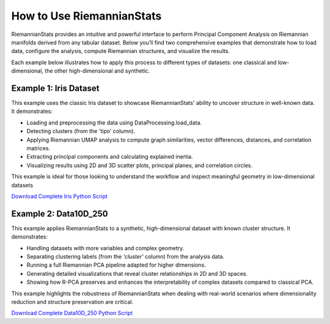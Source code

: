 How to Use RiemannianStats
============================

RiemannianStats provides an intuitive and powerful interface to perform Principal Component Analysis on Riemannian manifolds derived from any tabular dataset. Below you’ll find two comprehensive examples that demonstrate how to load data, configure the analysis, compute Riemannian structures, and visualize the results.

Each example below illustrates how to apply this process to different types of datasets: one classical and low-dimensional, the other high-dimensional and synthetic.

Example 1: Iris Dataset
-----------------------

This example uses the classic Iris dataset to showcase RiemannianStats' ability to uncover structure in well-known data. It demonstrates:

- Loading and preprocessing the data using DataProcessing.load_data.
- Detecting clusters (from the 'tipo' column).
- Applying Riemannian UMAP analysis to compute graph similarities, vector differences, distances, and correlation matrices.
- Extracting principal components and calculating explained inertia.
- Visualizing results using 2D and 3D scatter plots, principal planes, and correlation circles.

This example is ideal for those looking to understand the workflow and inspect meaningful geometry in low-dimensional datasets

.. raw:: html

   <a href="_static/examples/Example1_Iris.html" target="_blank">
   View the full Iris Example
   </a>

`Download Complete Iris Python Script <../../../examples/example1.py>`_


Example 2: Data10D_250
----------------------

This example applies RiemannianStats to a synthetic, high-dimensional dataset with known cluster structure. It demonstrates:

- Handling datasets with more variables and complex geometry.
- Separating clustering labels (from the `'cluster'` column) from the analysis data.
- Running a full Riemannian PCA pipeline adapted for higher dimensions.
- Generating detailed visualizations that reveal cluster relationships in 2D and 3D spaces.
- Showing how R-PCA preserves and enhances the interpretability of complex datasets compared to classical PCA.

This example highlights the robustness of RiemannianStats when dealing with real-world scenarios where dimensionality reduction and structure preservation are critical.

.. raw:: html

   <a href="_static/examples/Example2_Data10D_250.html" target="_blank">
   View the full Iris Example
   </a>

`Download Complete Data10D_250 Python Script <../../../examples/example2.py>`_
